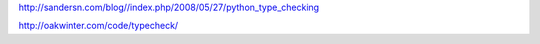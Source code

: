 

http://sandersn.com/blog//index.php/2008/05/27/python_type_checking


http://oakwinter.com/code/typecheck/